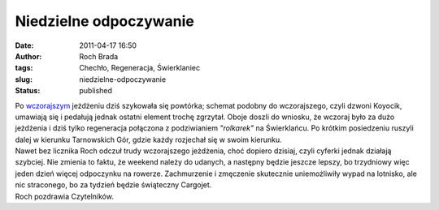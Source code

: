Niedzielne odpoczywanie
#######################
:date: 2011-04-17 16:50
:author: Roch Brada
:tags: Chechło, Regeneracja, Świerklaniec
:slug: niedzielne-odpoczywanie
:status: published

| Po `wczorajszym <http://gusioo.blogspot.com/2011/04/sobotnie-wojaze.html>`__ jeżdżeniu dziś szykowała się powtórka; schemat podobny do wczorajszego, czyli dzwoni Koyocik, umawiają się i pedałują jednak ostatni element trochę zgrzytał. Oboje doszli do wniosku, że wczoraj było za dużo jeżdżenia i dziś tylko regeneracja połączona z podziwianiem *"rolkarek"* na Świerklańcu. Po krótkim posiedzeniu ruszyli dalej w kierunku Tarnowskich Gór, gdzie każdy rozjechał się w swoim kierunku.
| Nawet bez licznika Roch odczuł trudy wczorajszego jeżdżenia, choć dopiero dzisiaj, czyli cyferki jednak działają szybciej. Nie zmienia to faktu, że weekend należy do udanych, a następny będzie jeszcze lepszy, bo trzydniowy więc jeden dzień więcej odpoczynku na rowerze. Zachmurzenie i zmęczenie skutecznie uniemożliwiły wypad na lotnisko, ale nic straconego, bo za tydzień będzie świąteczny Cargojet.
| Roch pozdrawia Czytelników.
